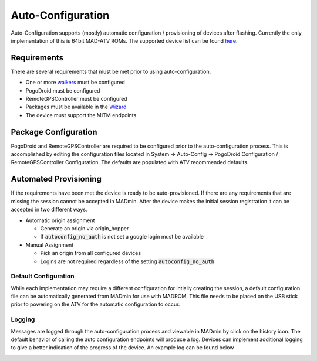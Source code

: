 .. _sec_auto_conf:

Auto-Configuration
===================

Auto-Configuration supports (mostly) automatic configuration / provisioning of devices after flashing. Currently the
only implementation of this is 64bit MAD-ATV ROMs. The supported device list can be found `here <https://github.com/Map-A-Droid/MAD-device-list>`_.

Requirements
-------------
There are several requirements that must be met prior to using auto-configuration.

.. TODO use refs vs links
.. TODO document MITM endpoints for autoconfig

- One or more `walkers </madmin/settings.html#Walker>`_ must be configured
- PogoDroid must be configured
- RemoteGPSController must be configured
- Packages must be available in the `Wizard </madmin/wizard.html>`_
- The device must support the MITM endpoints

.. image:: ../_static/autoconfig/example_error.png

Package Configuration
----------------------
PogoDroid and RemoteGPSController are required to be configured prior to the auto-configuration process. This is
accomplished by editing the configuration files located in System -> Auto-Config -> PogoDroid Configuration /
RemoteGPSController Configuration. The defaults are populated with ATV recommended defaults.

Automated Provisioning
-----------------------
If the requirements have been met the device is ready to be auto-provisioned. If there are any requirements that are
missing the session cannot be accepted in MADmin. After the device makes the initial session registration it can be
accepted in two different ways.

* Automatic origin assignment

  * Generate an origin via origin_hopper
  * If :code:`autoconfig_no_auth` is not set a google login must be available

* Manual Assignment

  * Pick an origin from all configured devices
  * Logins are not required regardless of the setting :code:`autoconfig_no_auth`

Default Configuration
^^^^^^^^^^^^^^^^^^^^^^
While each implementation may require a different configuration for intially creating the session, a default configuration
file can be automatically generated from MADmin for use with MADROM. This file needs to be placed on the USB stick prior
to powering on the ATV for the automatic configuration to occur.

Logging
^^^^^^^^^
Messages are logged through the auto-configuration process and viewable in MADmin by click on the history icon. The
default behavior of calling the auto configuration endpoints will produce a log. Devices can implement additional logging
to give a better indication of the progress of the device. An example log can be found below

.. image:: ../_static/autoconfig/autoconfig_log.png